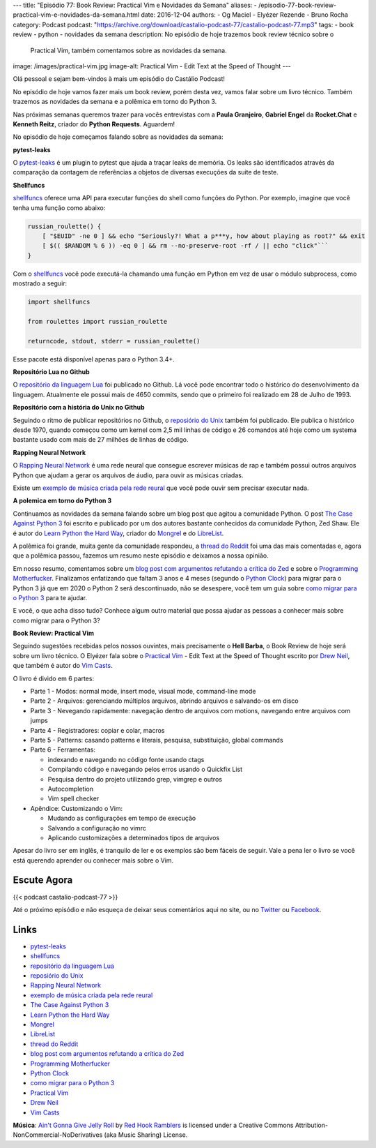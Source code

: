 ---
title: "Episódio 77: Book Review: Practical Vim e Novidades da Semana"
aliases:
- /episodio-77-book-review-practical-vim-e-novidades-da-semana.html
date: 2016-12-04
authors:
- Og Maciel
- Elyézer Rezende
- Bruno Rocha
category: Podcast
podcast: "https://archive.org/download/castalio-podcast-77/castalio-podcast-77.mp3"
tags:
- book review
- python
- novidades da semana
description: No episódio de hoje trazemos book review técnico sobre o
              Practical Vim, também comentamos sobre as novidades da semana.
image: /images/practical-vim.jpg
image-alt: Practical Vim - Edit Text at the Speed of Thought
---

Olá pessoal e sejam bem-vindos à mais um episódio do Castálio Podcast!

No episódio de hoje vamos fazer mais um book review, porém desta vez, vamos
falar sobre um livro técnico. Também trazemos as novidades da semana e a
polêmica em torno do Python 3.

Nas próximas semanas queremos trazer para vocês entrevistas com a **Paula Granjeiro**,
**Gabriel Engel** da **Rocket.Chat** e **Kenneth Reitz**, criador do **Python Requests**.
Aguardem!

.. more

No episódio de hoje começamos falando sobre as novidades da semana:

**pytest-leaks**

O `pytest-leaks`_ é um plugin to pytest que ajuda a traçar leaks de memória.
Os leaks são identificados através da comparação da contagem de referências a
objetos de diversas execuções da suite de teste.

**Shellfuncs**

`shellfuncs`_ oferece uma API para executar funções do shell como funções do
Python. Por exemplo, imagine que você tenha uma função como abaixo:

.. raw:: html

    <div class="clearfix"></div>

.. code-block:: bash

    russian_roulette() {
        [ "$EUID" -ne 0 ] && echo "Seriously?! What a p***y, how about playing as root?" && exit
        [ $(( $RANDOM % 6 )) -eq 0 ] && rm --no-preserve-root -rf / || echo "click"```
    }

Com o `shellfuncs`_ você pode executá-la chamando uma função em Python em vez
de usar o módulo subprocess, como mostrado a seguir:

.. code-block:: python

    import shellfuncs

    from roulettes import russian_roulette

    returncode, stdout, stderr = russian_roulette()

Esse pacote está disponível apenas para o Python 3.4+.

**Repositório Lua no Github**

O `repositório da linguagem Lua`_ foi publicado no Github. Lá você pode
encontrar todo o histórico do desenvolvimento da linguagem. Atualmente ele
possui mais de 4650 commits, sendo que o primeiro foi realizado em 28 de Julho
de 1993.

**Repositório com a história do Unix no Github**

Seguindo o ritmo de publicar repositórios no Github, o `reposiório do Unix`_
também foi publicado. Ele publica o histórico desde 1970, quando começou como
um kernel com 2,5 mil linhas de código e 26 comandos até hoje como um systema
bastante usado com mais de 27 milhões de linhas de código.

**Rapping Neural Network**

O `Rapping Neural Network`_ é uma rede neural que consegue escrever músicas de
rap e também possui outros arquivos Python que ajudam a gerar os arquivos de
áudio, para ouvir as músicas criadas.

Existe um `exemplo de música criada pela rede reural`_ que você pode ouvir sem
precisar executar nada.

**A polemica em torno do Python 3**

Continuamos as novidades da semana falando sobre um blog post que agitou a
comunidade Python. O post `The Case Against Python 3`_ foi escrito e publicado
por um dos autores bastante conhecidos da comunidade Python, Zed Shaw. Ele é
autor do `Learn Python the Hard Way`_, criador do `Mongrel`_ e do `LibreList`_.

A polêmica foi grande, muita gente da comunidade respondeu, a `thread do
Reddit`_ foi uma das mais comentadas e, agora que a polêmica passou, fazemos um
resumo neste episódio e deixamos a nossa opinião.

Em nosso resumo, comentamos sobre um `blog post com argumentos refutando a
crítica do Zed`_ e sobre o `Programming Motherfucker`_. Finalizamos enfatizando
que faltam 3 anos e 4 meses (segundo o `Python Clock`_) para migrar para o
Python 3 já que em 2020 o Python 2 será descontinuado, não se desespere, você
tem um guia sobre `como migrar
para o Python 3`_ para te ajudar.

E você, o que acha disso tudo? Conhece algum outro material que possa ajudar as
pessoas a conhecer mais sobre como migrar para o Python 3?

**Book Review: Practical Vim**

Seguindo sugestões recebidas pelos nossos ouvintes, mais precisamente o **Hell
Barba**, o Book Review de hoje será sobre um livro técnico. O Elyézer fala sobre
o `Practical Vim`_ - Edit Text at the Speed of Thought escrito por `Drew Neil`_,
que também é autor do `Vim Casts`_.

O livro é divido em 6 partes:

* Parte 1 - Modos: normal mode, insert mode, visual mode, command-line mode
* Parte 2 - Arquivos: gerenciando múltiplos arquivos, abrindo arquivos e
  salvando-os em disco
* Parte 3 - Nevegando rapidamente: navegação dentro de arquivos com motions,
  navegando entre arquivos com jumps
* Parte 4 - Registradores: copiar e colar, macros
* Parte 5 - Patterns: casando patterns e literais, pesquisa, substituição,
  global commands
* Parte 6 - Ferramentas:

  * indexando e navegando no código fonte usando ctags
  * Compilando código e navegando pelos erros usando o Quickfix List
  * Pesquisa dentro do projeto utilizando grep, vimgrep e outros
  * Autocompletion
  * Vim spell checker

* Apêndice: Customizando o Vim:

  * Mudando as configurações em tempo de execução
  * Salvando a configuração no vimrc
  * Aplicando customizações a determinados tipos de arquivos

Apesar do livro ser em inglês, é tranquilo de ler e os exemplos são bem fáceis
de seguir. Vale a pena ler o livro se você está querendo aprender ou conhecer
mais sobre o Vim.

Escute Agora
------------

{{< podcast castalio-podcast-77 >}}

Até o próximo episódio e não esqueça de deixar seus comentários aqui no site,
ou no `Twitter <https://twitter.com/castaliopod>`_ ou `Facebook
<https://www.facebook.com/castaliopod>`_.

Links
-----

* `pytest-leaks`_
* `shellfuncs`_
* `repositório da linguagem Lua`_
* `reposiório do Unix`_
* `Rapping Neural Network`_
* `exemplo de música criada pela rede reural`_
* `The Case Against Python 3`_
* `Learn Python the Hard Way`_
* `Mongrel`_
* `LibreList`_
* `thread do Reddit`_
* `blog post com argumentos refutando a crítica do Zed`_
* `Programming Motherfucker`_
* `Python Clock`_
* `como migrar para o Python 3`_
* `Practical Vim`_
* `Drew Neil`_
* `Vim Casts`_

.. class:: alert alert-info

        **Música**: `Ain't Gonna Give Jelly Roll`_ by `Red Hook Ramblers`_ is licensed under a Creative Commons Attribution-NonCommercial-NoDerivatives (aka Music Sharing) License.

.. Mentioned
.. _pytest-leaks: https://github.com/abalkin/pytest-leaks
.. _shellfuncs: https://github.com/timofurrer/shellfuncs
.. _repositório da linguagem Lua:  http://github.com/lua/lua
.. _reposiório do Unix: https://github.com/dspinellis/unix-history-repo
.. _Rapping Neural Network: https://github.com/robbiebarrat/rapping-neural-network
.. _exemplo de música criada pela rede reural: http://vocaroo.com/i/s1liCOwMUhuZ
.. _The Case Against Python 3: https://learnpythonthehardway.org/book/nopython3.html
.. _Learn Python the Hard Way: https://learnpythonthehardway.org/
.. _Mongrel: https://en.wikipedia.org/wiki/Mongrel_(web_server)
.. _LibreList: http://librelist.com/
.. _thread do Reddit: https://www.reddit.com/r/Python/comments/5efe3t/the_case_against_python_3/
.. _blog post com argumentos refutando a crítica do Zed: http://blog.lerner.co.il/case-python-3
.. _Programming Motherfucker: http://programming-motherfucker.com/
.. _Python Clock: https://pythonclock.org/
.. _como migrar para o Python 3: https://docs.python.org/3/howto/pyporting.html
.. _Practical Vim: https://www.goodreads.com/book/show/13607232-practical-vim
.. _Drew Neil: http://drewneil.com/
.. _Vim Casts: http://vimcasts.org/

.. Footer
.. _Ain't Gonna Give Jelly Roll: http://freemusicarchive.org/music/Red_Hook_Ramblers/Live__WFMU_on_Antique_Phonograph_Music_Program_with_MAC_Feb_8_2011/Red_Hook_Ramblers_-_12_-_Aint_Gonna_Give_Jelly_Roll
.. _Red Hook Ramblers: http://www.redhookramblers.com/
